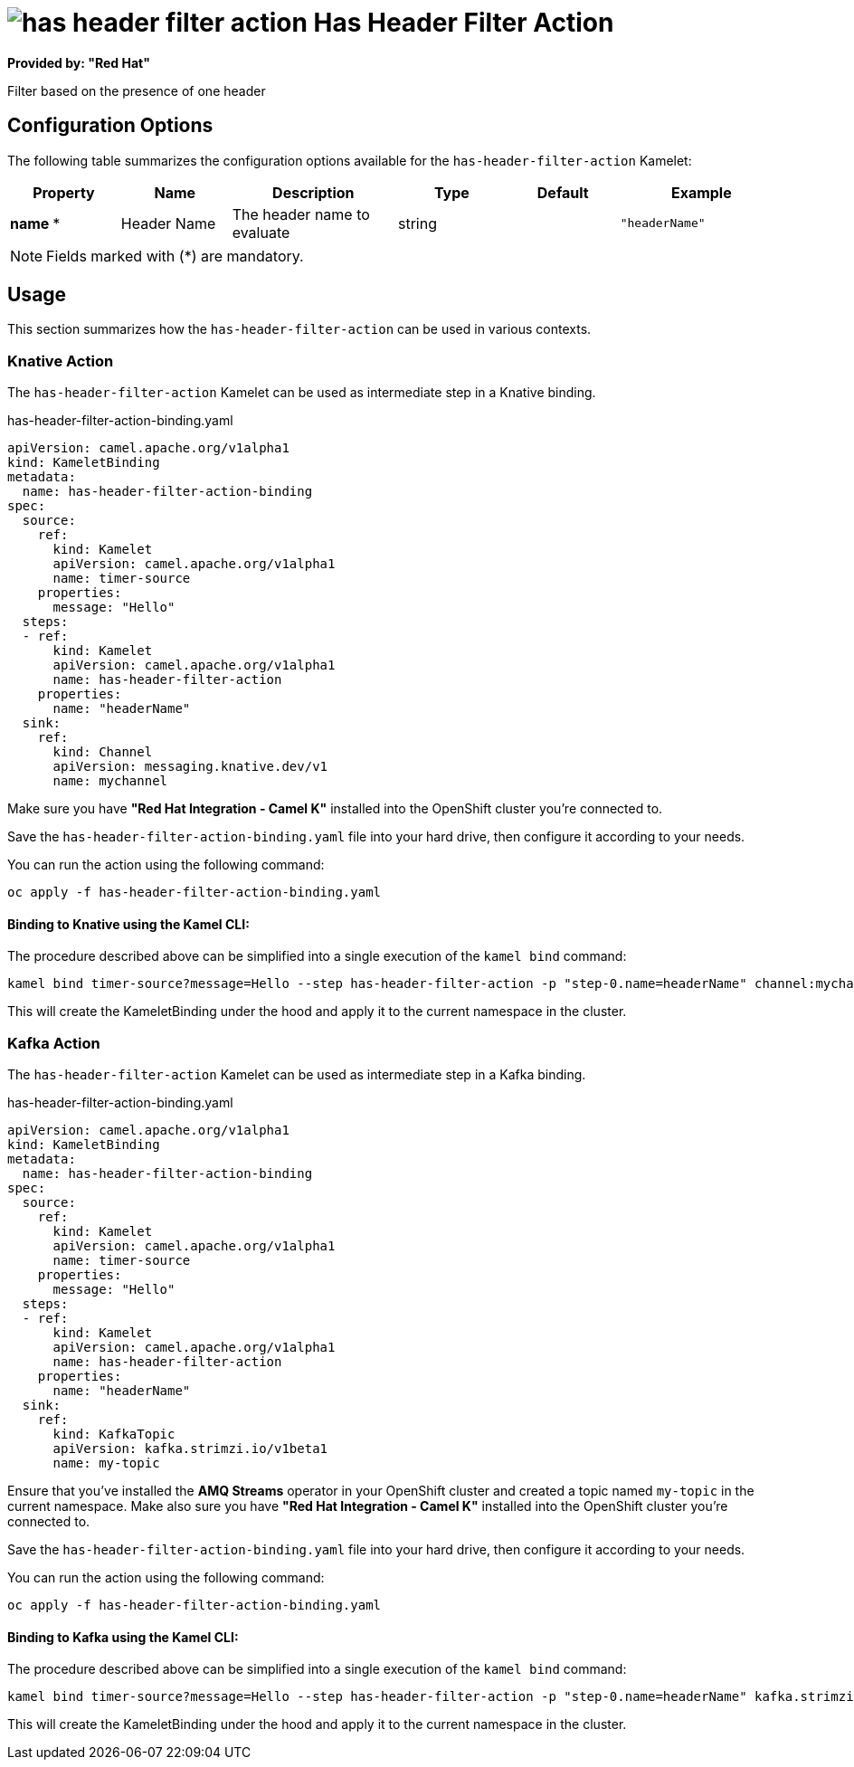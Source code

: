 // THIS FILE IS AUTOMATICALLY GENERATED: DO NOT EDIT
= image:kamelets/has-header-filter-action.svg[] Has Header Filter Action

*Provided by: "Red Hat"*

Filter based on the presence of one header

== Configuration Options

The following table summarizes the configuration options available for the `has-header-filter-action` Kamelet:
[width="100%",cols="2,^2,3,^2,^2,^3",options="header"]
|===
| Property| Name| Description| Type| Default| Example
| *name {empty}* *| Header Name| The header name to evaluate| string| | `"headerName"`
|===

NOTE: Fields marked with ({empty}*) are mandatory.

== Usage

This section summarizes how the `has-header-filter-action` can be used in various contexts.

=== Knative Action

The `has-header-filter-action` Kamelet can be used as intermediate step in a Knative binding.

.has-header-filter-action-binding.yaml
[source,yaml]
----
apiVersion: camel.apache.org/v1alpha1
kind: KameletBinding
metadata:
  name: has-header-filter-action-binding
spec:
  source:
    ref:
      kind: Kamelet
      apiVersion: camel.apache.org/v1alpha1
      name: timer-source
    properties:
      message: "Hello"
  steps:
  - ref:
      kind: Kamelet
      apiVersion: camel.apache.org/v1alpha1
      name: has-header-filter-action
    properties:
      name: "headerName"
  sink:
    ref:
      kind: Channel
      apiVersion: messaging.knative.dev/v1
      name: mychannel

----

Make sure you have *"Red Hat Integration - Camel K"* installed into the OpenShift cluster you're connected to.

Save the `has-header-filter-action-binding.yaml` file into your hard drive, then configure it according to your needs.

You can run the action using the following command:

[source,shell]
----
oc apply -f has-header-filter-action-binding.yaml
----

==== *Binding to Knative using the Kamel CLI:*

The procedure described above can be simplified into a single execution of the `kamel bind` command:

[source,shell]
----
kamel bind timer-source?message=Hello --step has-header-filter-action -p "step-0.name=headerName" channel:mychannel
----

This will create the KameletBinding under the hood and apply it to the current namespace in the cluster.

=== Kafka Action

The `has-header-filter-action` Kamelet can be used as intermediate step in a Kafka binding.

.has-header-filter-action-binding.yaml
[source,yaml]
----
apiVersion: camel.apache.org/v1alpha1
kind: KameletBinding
metadata:
  name: has-header-filter-action-binding
spec:
  source:
    ref:
      kind: Kamelet
      apiVersion: camel.apache.org/v1alpha1
      name: timer-source
    properties:
      message: "Hello"
  steps:
  - ref:
      kind: Kamelet
      apiVersion: camel.apache.org/v1alpha1
      name: has-header-filter-action
    properties:
      name: "headerName"
  sink:
    ref:
      kind: KafkaTopic
      apiVersion: kafka.strimzi.io/v1beta1
      name: my-topic

----

Ensure that you've installed the *AMQ Streams* operator in your OpenShift cluster and created a topic named `my-topic` in the current namespace.
Make also sure you have *"Red Hat Integration - Camel K"* installed into the OpenShift cluster you're connected to.

Save the `has-header-filter-action-binding.yaml` file into your hard drive, then configure it according to your needs.

You can run the action using the following command:

[source,shell]
----
oc apply -f has-header-filter-action-binding.yaml
----

==== *Binding to Kafka using the Kamel CLI:*

The procedure described above can be simplified into a single execution of the `kamel bind` command:

[source,shell]
----
kamel bind timer-source?message=Hello --step has-header-filter-action -p "step-0.name=headerName" kafka.strimzi.io/v1beta1:KafkaTopic:my-topic
----

This will create the KameletBinding under the hood and apply it to the current namespace in the cluster.

// THIS FILE IS AUTOMATICALLY GENERATED: DO NOT EDIT

